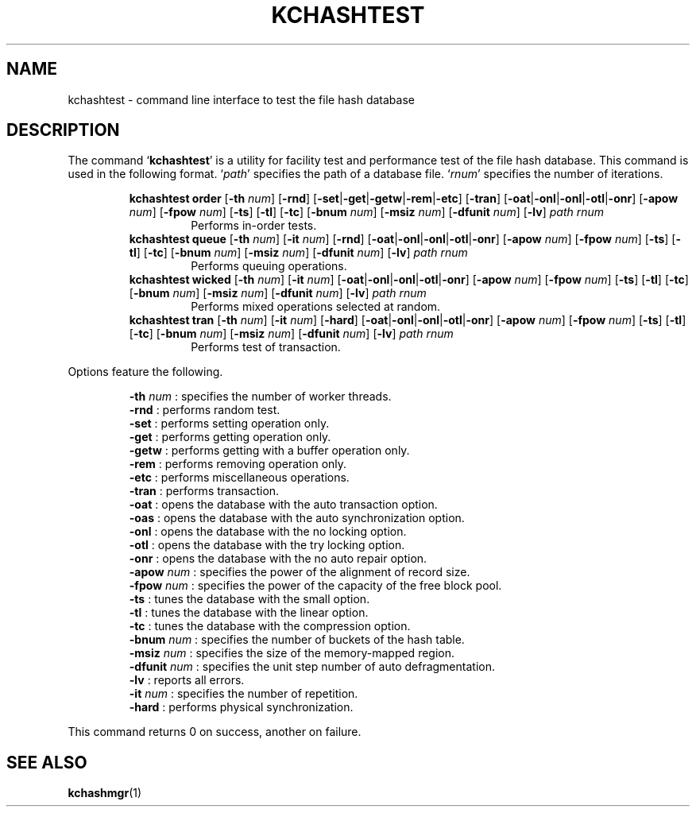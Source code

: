 .TH "KCHASHTEST" 1 "2010-12-09" "Man Page" "Kyoto Cabinet"

.SH NAME
kchashtest \- command line interface to test the file hash database

.SH DESCRIPTION
.PP
The command `\fBkchashtest\fR' is a utility for facility test and performance test of the file hash database.  This command is used in the following format.  `\fIpath\fR' specifies the path of a database file.  `\fIrnum\fR' specifies the number of iterations.
.PP
.RS
.br
\fBkchashtest order \fR[\fB\-th \fInum\fB\fR]\fB \fR[\fB\-rnd\fR]\fB \fR[\fB\-set\fR|\fB\-get\fR|\fB\-getw\fR|\fB\-rem\fR|\fB\-etc\fR]\fB \fR[\fB\-tran\fR]\fB \fR[\fB\-oat\fR|\fB\-onl\fR|\fB\-onl\fR|\fB\-otl\fR|\fB\-onr\fR]\fB \fR[\fB\-apow \fInum\fB\fR]\fB \fR[\fB\-fpow \fInum\fB\fR]\fB \fR[\fB\-ts\fR]\fB \fR[\fB\-tl\fR]\fB \fR[\fB\-tc\fR]\fB \fR[\fB\-bnum \fInum\fB\fR]\fB \fR[\fB\-msiz \fInum\fB\fR]\fB \fR[\fB\-dfunit \fInum\fB\fR]\fB \fR[\fB\-lv\fR]\fB \fIpath\fB \fIrnum\fB\fR
.RS
Performs in\-order tests.
.RE
.br
\fBkchashtest queue \fR[\fB\-th \fInum\fB\fR]\fB \fR[\fB\-it \fInum\fB\fR]\fB \fR[\fB\-rnd\fR]\fB \fR[\fB\-oat\fR|\fB\-onl\fR|\fB\-onl\fR|\fB\-otl\fR|\fB\-onr\fR]\fB \fR[\fB\-apow \fInum\fB\fR]\fB \fR[\fB\-fpow \fInum\fB\fR]\fB \fR[\fB\-ts\fR]\fB \fR[\fB\-tl\fR]\fB \fR[\fB\-tc\fR]\fB \fR[\fB\-bnum \fInum\fB\fR]\fB \fR[\fB\-msiz \fInum\fB\fR]\fB \fR[\fB\-dfunit \fInum\fB\fR]\fB \fR[\fB\-lv\fR]\fB \fIpath\fB \fIrnum\fB\fR
.RS
Performs queuing operations.
.RE
.br
\fBkchashtest wicked \fR[\fB\-th \fInum\fB\fR]\fB \fR[\fB\-it \fInum\fB\fR]\fB \fR[\fB\-oat\fR|\fB\-onl\fR|\fB\-onl\fR|\fB\-otl\fR|\fB\-onr\fR]\fB \fR[\fB\-apow \fInum\fB\fR]\fB \fR[\fB\-fpow \fInum\fB\fR]\fB \fR[\fB\-ts\fR]\fB \fR[\fB\-tl\fR]\fB \fR[\fB\-tc\fR]\fB \fR[\fB\-bnum \fInum\fB\fR]\fB \fR[\fB\-msiz \fInum\fB\fR]\fB \fR[\fB\-dfunit \fInum\fB\fR]\fB \fR[\fB\-lv\fR]\fB \fIpath\fB \fIrnum\fB\fR
.RS
Performs mixed operations selected at random.
.RE
.br
\fBkchashtest tran \fR[\fB\-th \fInum\fB\fR]\fB \fR[\fB\-it \fInum\fB\fR]\fB \fR[\fB\-hard\fR]\fB \fR[\fB\-oat\fR|\fB\-onl\fR|\fB\-onl\fR|\fB\-otl\fR|\fB\-onr\fR]\fB \fR[\fB\-apow \fInum\fB\fR]\fB \fR[\fB\-fpow \fInum\fB\fR]\fB \fR[\fB\-ts\fR]\fB \fR[\fB\-tl\fR]\fB \fR[\fB\-tc\fR]\fB \fR[\fB\-bnum \fInum\fB\fR]\fB \fR[\fB\-msiz \fInum\fB\fR]\fB \fR[\fB\-dfunit \fInum\fB\fR]\fB \fR[\fB\-lv\fR]\fB \fIpath\fB \fIrnum\fB\fR
.RS
Performs test of transaction.
.RE
.RE
.PP
Options feature the following.
.PP
.RS
\fB\-th \fInum\fR\fR : specifies the number of worker threads.
.br
\fB\-rnd\fR : performs random test.
.br
\fB\-set\fR : performs setting operation only.
.br
\fB\-get\fR : performs getting operation only.
.br
\fB\-getw\fR : performs getting with a buffer operation only.
.br
\fB\-rem\fR : performs removing operation only.
.br
\fB\-etc\fR : performs miscellaneous operations.
.br
\fB\-tran\fR : performs transaction.
.br
\fB\-oat\fR : opens the database with the auto transaction option.
.br
\fB\-oas\fR : opens the database with the auto synchronization option.
.br
\fB\-onl\fR : opens the database with the no locking option.
.br
\fB\-otl\fR : opens the database with the try locking option.
.br
\fB\-onr\fR : opens the database with the no auto repair option.
.br
\fB\-apow \fInum\fR\fR : specifies the power of the alignment of record size.
.br
\fB\-fpow \fInum\fR\fR : specifies the power of the capacity of the free block pool.
.br
\fB\-ts\fR : tunes the database with the small option.
.br
\fB\-tl\fR : tunes the database with the linear option.
.br
\fB\-tc\fR : tunes the database with the compression option.
.br
\fB\-bnum \fInum\fR\fR : specifies the number of buckets of the hash table.
.br
\fB\-msiz \fInum\fR\fR : specifies the size of the memory\-mapped region.
.br
\fB\-dfunit \fInum\fR\fR : specifies the unit step number of auto defragmentation.
.br
\fB\-lv\fR : reports all errors.
.br
\fB\-it \fInum\fR\fR : specifies the number of repetition.
.br
\fB\-hard\fR : performs physical synchronization.
.br
.RE
.PP
This command returns 0 on success, another on failure.

.SH SEE ALSO
.PP
.BR kchashmgr (1)
